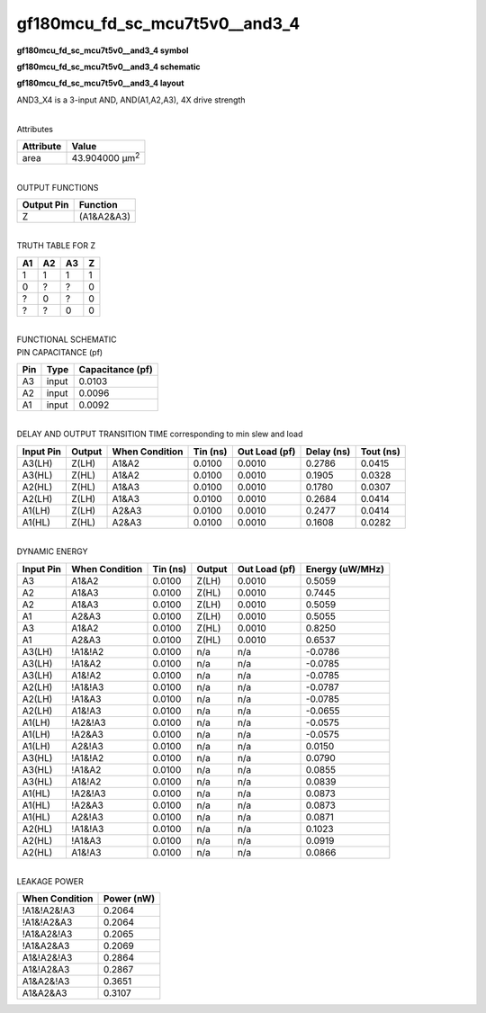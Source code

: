 =======================================
gf180mcu_fd_sc_mcu7t5v0__and3_4
=======================================

**gf180mcu_fd_sc_mcu7t5v0__and3_4 symbol**

.. image:: gf180mcu_fd_sc_mcu7t5v0__and3_4.symbol.png
    :height: 250px
    :width: 400 px
    :align: center
    :alt: gf180mcu_fd_sc_mcu7t5v0__and3_4 symbol

**gf180mcu_fd_sc_mcu7t5v0__and3_4 schematic**

.. image:: gf180mcu_fd_sc_mcu7t5v0__and3_4.schematic.png
    :height: 300px
    :width: 500 px
    :align: center
    :alt: gf180mcu_fd_sc_mcu7t5v0__and3_4 schematic

**gf180mcu_fd_sc_mcu7t5v0__and3_4 layout**

.. image:: gf180mcu_fd_sc_mcu7t5v0__and3_4.layout.png
    :height: 400px
    :width: 700 px
    :align: center
    :alt: gf180mcu_fd_sc_mcu7t5v0__and3_4 layout



AND3_X4 is a 3-input AND, AND(A1,A2,A3), 4X drive strength

|
| Attributes

============= ======================
**Attribute** **Value**
area          43.904000 µm\ :sup:`2`
============= ======================

|
| OUTPUT FUNCTIONS

============== ============
**Output Pin** **Function**
Z              (A1&A2&A3)
============== ============

|
| TRUTH TABLE FOR Z

====== ====== ====== =====
**A1** **A2** **A3** **Z**
1      1      1      1
0      ?      ?      0
?      0      ?      0
?      ?      0      0
====== ====== ====== =====

|
| FUNCTIONAL SCHEMATIC

.. image:: gf180mcu_fd_sc_mcu7t5v0__and3_4.png

| PIN CAPACITANCE (pf)

======= ======== ====================
**Pin** **Type** **Capacitance (pf)**
A3      input    0.0103
A2      input    0.0096
A1      input    0.0092
======= ======== ====================

|
| DELAY AND OUTPUT TRANSITION TIME corresponding to min slew and load

+---------------+------------+--------------------+--------------+-------------------+----------------+---------------+
| **Input Pin** | **Output** | **When Condition** | **Tin (ns)** | **Out Load (pf)** | **Delay (ns)** | **Tout (ns)** |
+---------------+------------+--------------------+--------------+-------------------+----------------+---------------+
| A3(LH)        | Z(LH)      | A1&A2              | 0.0100       | 0.0010            | 0.2786         | 0.0415        |
+---------------+------------+--------------------+--------------+-------------------+----------------+---------------+
| A3(HL)        | Z(HL)      | A1&A2              | 0.0100       | 0.0010            | 0.1905         | 0.0328        |
+---------------+------------+--------------------+--------------+-------------------+----------------+---------------+
| A2(HL)        | Z(HL)      | A1&A3              | 0.0100       | 0.0010            | 0.1780         | 0.0307        |
+---------------+------------+--------------------+--------------+-------------------+----------------+---------------+
| A2(LH)        | Z(LH)      | A1&A3              | 0.0100       | 0.0010            | 0.2684         | 0.0414        |
+---------------+------------+--------------------+--------------+-------------------+----------------+---------------+
| A1(LH)        | Z(LH)      | A2&A3              | 0.0100       | 0.0010            | 0.2477         | 0.0414        |
+---------------+------------+--------------------+--------------+-------------------+----------------+---------------+
| A1(HL)        | Z(HL)      | A2&A3              | 0.0100       | 0.0010            | 0.1608         | 0.0282        |
+---------------+------------+--------------------+--------------+-------------------+----------------+---------------+

|
| DYNAMIC ENERGY

+---------------+--------------------+--------------+------------+-------------------+---------------------+
| **Input Pin** | **When Condition** | **Tin (ns)** | **Output** | **Out Load (pf)** | **Energy (uW/MHz)** |
+---------------+--------------------+--------------+------------+-------------------+---------------------+
| A3            | A1&A2              | 0.0100       | Z(LH)      | 0.0010            | 0.5059              |
+---------------+--------------------+--------------+------------+-------------------+---------------------+
| A2            | A1&A3              | 0.0100       | Z(HL)      | 0.0010            | 0.7445              |
+---------------+--------------------+--------------+------------+-------------------+---------------------+
| A2            | A1&A3              | 0.0100       | Z(LH)      | 0.0010            | 0.5059              |
+---------------+--------------------+--------------+------------+-------------------+---------------------+
| A1            | A2&A3              | 0.0100       | Z(LH)      | 0.0010            | 0.5055              |
+---------------+--------------------+--------------+------------+-------------------+---------------------+
| A3            | A1&A2              | 0.0100       | Z(HL)      | 0.0010            | 0.8250              |
+---------------+--------------------+--------------+------------+-------------------+---------------------+
| A1            | A2&A3              | 0.0100       | Z(HL)      | 0.0010            | 0.6537              |
+---------------+--------------------+--------------+------------+-------------------+---------------------+
| A3(LH)        | !A1&!A2            | 0.0100       | n/a        | n/a               | -0.0786             |
+---------------+--------------------+--------------+------------+-------------------+---------------------+
| A3(LH)        | !A1&A2             | 0.0100       | n/a        | n/a               | -0.0785             |
+---------------+--------------------+--------------+------------+-------------------+---------------------+
| A3(LH)        | A1&!A2             | 0.0100       | n/a        | n/a               | -0.0785             |
+---------------+--------------------+--------------+------------+-------------------+---------------------+
| A2(LH)        | !A1&!A3            | 0.0100       | n/a        | n/a               | -0.0787             |
+---------------+--------------------+--------------+------------+-------------------+---------------------+
| A2(LH)        | !A1&A3             | 0.0100       | n/a        | n/a               | -0.0785             |
+---------------+--------------------+--------------+------------+-------------------+---------------------+
| A2(LH)        | A1&!A3             | 0.0100       | n/a        | n/a               | -0.0655             |
+---------------+--------------------+--------------+------------+-------------------+---------------------+
| A1(LH)        | !A2&!A3            | 0.0100       | n/a        | n/a               | -0.0575             |
+---------------+--------------------+--------------+------------+-------------------+---------------------+
| A1(LH)        | !A2&A3             | 0.0100       | n/a        | n/a               | -0.0575             |
+---------------+--------------------+--------------+------------+-------------------+---------------------+
| A1(LH)        | A2&!A3             | 0.0100       | n/a        | n/a               | 0.0150              |
+---------------+--------------------+--------------+------------+-------------------+---------------------+
| A3(HL)        | !A1&!A2            | 0.0100       | n/a        | n/a               | 0.0790              |
+---------------+--------------------+--------------+------------+-------------------+---------------------+
| A3(HL)        | !A1&A2             | 0.0100       | n/a        | n/a               | 0.0855              |
+---------------+--------------------+--------------+------------+-------------------+---------------------+
| A3(HL)        | A1&!A2             | 0.0100       | n/a        | n/a               | 0.0839              |
+---------------+--------------------+--------------+------------+-------------------+---------------------+
| A1(HL)        | !A2&!A3            | 0.0100       | n/a        | n/a               | 0.0873              |
+---------------+--------------------+--------------+------------+-------------------+---------------------+
| A1(HL)        | !A2&A3             | 0.0100       | n/a        | n/a               | 0.0873              |
+---------------+--------------------+--------------+------------+-------------------+---------------------+
| A1(HL)        | A2&!A3             | 0.0100       | n/a        | n/a               | 0.0871              |
+---------------+--------------------+--------------+------------+-------------------+---------------------+
| A2(HL)        | !A1&!A3            | 0.0100       | n/a        | n/a               | 0.1023              |
+---------------+--------------------+--------------+------------+-------------------+---------------------+
| A2(HL)        | !A1&A3             | 0.0100       | n/a        | n/a               | 0.0919              |
+---------------+--------------------+--------------+------------+-------------------+---------------------+
| A2(HL)        | A1&!A3             | 0.0100       | n/a        | n/a               | 0.0866              |
+---------------+--------------------+--------------+------------+-------------------+---------------------+

|
| LEAKAGE POWER

================== ==============
**When Condition** **Power (nW)**
!A1&!A2&!A3        0.2064
!A1&!A2&A3         0.2064
!A1&A2&!A3         0.2065
!A1&A2&A3          0.2069
A1&!A2&!A3         0.2864
A1&!A2&A3          0.2867
A1&A2&!A3          0.3651
A1&A2&A3           0.3107
================== ==============

